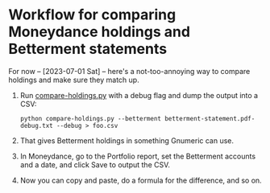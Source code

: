 * Workflow for comparing Moneydance holdings and Betterment statements

For now -- [2023-07-01 Sat] -- here's a not-too-annoying way to compare
holdings and make sure they match up.

1. Run [[file:compare-holdings.py::"""The ultimate goal here is to export data from Moneydance, then parse the][compare-holdings.py]] with a debug flag and dump the output into a
   CSV:

   #+begin_src shell
     python compare-holdings.py --betterment betterment-statement.pdf-debug.txt --debug > foo.csv
   #+end_src

2. That gives Betterment holdings in something Gnumeric can use.

3. In Moneydance, go to the Portfolio report, set the Betterment accounts and a date,
   and click Save to output the CSV.

4. Now you can copy and paste, do a formula for the difference, and so on.
